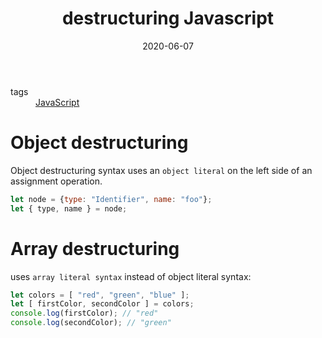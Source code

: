 #+TITLE: destructuring Javascript
#+DATE: 2020-06-07

- tags :: [[file:javascript.org][JavaScript]]

* Object destructuring
Object destructuring syntax uses an ~object literal~ on the left side of an
assignment operation.

#+BEGIN_SRC javascript
let node = {type: "Identifier", name: "foo"};
let { type, name } = node;
#+END_SRC

* Array destructuring
uses ~array literal syntax~ instead of object literal syntax:
#+BEGIN_SRC javascript
let colors = [ "red", "green", "blue" ];
let [ firstColor, secondColor ] = colors;
console.log(firstColor); // "red"
console.log(secondColor); // "green"
#+END_SRC
